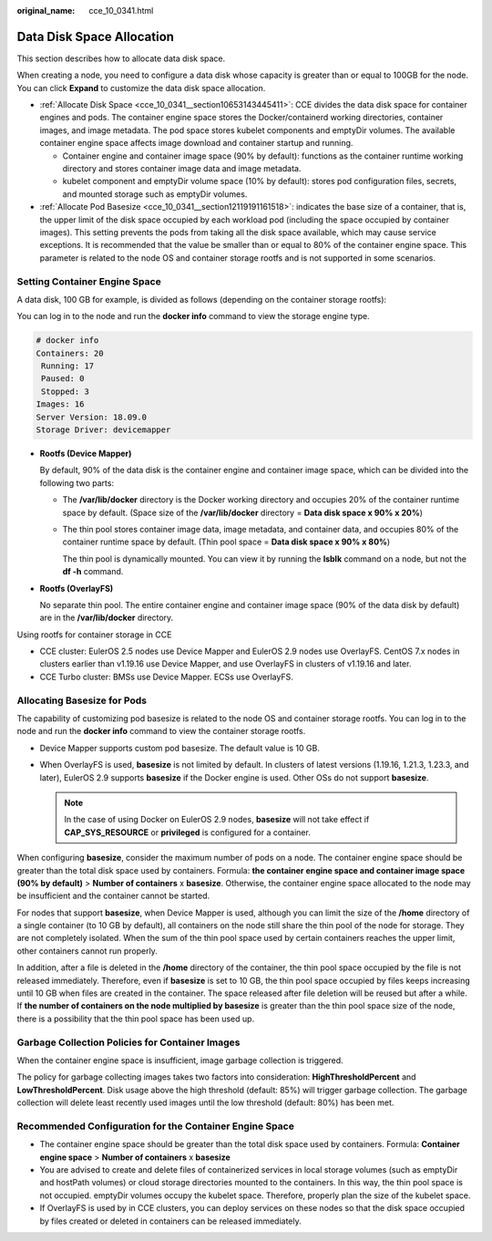 :original_name: cce_10_0341.html

.. _cce_10_0341:

Data Disk Space Allocation
==========================

This section describes how to allocate data disk space.

When creating a node, you need to configure a data disk whose capacity is greater than or equal to 100GB for the node. You can click **Expand** to customize the data disk space allocation.

-  :ref:`Allocate Disk Space <cce_10_0341__section10653143445411>`: CCE divides the data disk space for container engines and pods. The container engine space stores the Docker/containerd working directories, container images, and image metadata. The pod space stores kubelet components and emptyDir volumes. The available container engine space affects image download and container startup and running.

   -  Container engine and container image space (90% by default): functions as the container runtime working directory and stores container image data and image metadata.
   -  kubelet component and emptyDir volume space (10% by default): stores pod configuration files, secrets, and mounted storage such as emptyDir volumes.

-  :ref:`Allocate Pod Basesize <cce_10_0341__section12119191161518>`: indicates the base size of a container, that is, the upper limit of the disk space occupied by each workload pod (including the space occupied by container images). This setting prevents the pods from taking all the disk space available, which may cause service exceptions. It is recommended that the value be smaller than or equal to 80% of the container engine space. This parameter is related to the node OS and container storage rootfs and is not supported in some scenarios.

.. _cce_10_0341__section10653143445411:

Setting Container Engine Space
------------------------------

A data disk, 100 GB for example, is divided as follows (depending on the container storage rootfs):

You can log in to the node and run the **docker info** command to view the storage engine type.

.. code-block::

   # docker info
   Containers: 20
    Running: 17
    Paused: 0
    Stopped: 3
   Images: 16
   Server Version: 18.09.0
   Storage Driver: devicemapper

-  **Rootfs (Device Mapper)**

   By default, 90% of the data disk is the container engine and container image space, which can be divided into the following two parts:

   -  The **/var/lib/docker** directory is the Docker working directory and occupies 20% of the container runtime space by default. (Space size of the **/var/lib/docker** directory = **Data disk space x 90% x 20%**)

   -  The thin pool stores container image data, image metadata, and container data, and occupies 80% of the container runtime space by default. (Thin pool space = **Data disk space x 90% x 80%**)

      The thin pool is dynamically mounted. You can view it by running the **lsblk** command on a node, but not the **df -h** command.

   |image1|

-  **Rootfs (OverlayFS)**

   No separate thin pool. The entire container engine and container image space (90% of the data disk by default) are in the **/var/lib/docker** directory.

   |image2|

Using rootfs for container storage in CCE

-  CCE cluster: EulerOS 2.5 nodes use Device Mapper and EulerOS 2.9 nodes use OverlayFS. CentOS 7.x nodes in clusters earlier than v1.19.16 use Device Mapper, and use OverlayFS in clusters of v1.19.16 and later.
-  CCE Turbo cluster: BMSs use Device Mapper. ECSs use OverlayFS.

.. _cce_10_0341__section12119191161518:

Allocating Basesize for Pods
----------------------------

The capability of customizing pod basesize is related to the node OS and container storage rootfs. You can log in to the node and run the **docker info** command to view the container storage rootfs.

-  Device Mapper supports custom pod basesize. The default value is 10 GB.
-  When OverlayFS is used, **basesize** is not limited by default. In clusters of latest versions (1.19.16, 1.21.3, 1.23.3, and later), EulerOS 2.9 supports **basesize** if the Docker engine is used. Other OSs do not support **basesize**.

   .. note::

      In the case of using Docker on EulerOS 2.9 nodes, **basesize** will not take effect if **CAP_SYS_RESOURCE** or **privileged** is configured for a container.

When configuring **basesize**, consider the maximum number of pods on a node. The container engine space should be greater than the total disk space used by containers. Formula: **the container engine space and container image space (90% by default)** > **Number of containers** x **basesize**. Otherwise, the container engine space allocated to the node may be insufficient and the container cannot be started.

For nodes that support **basesize**, when Device Mapper is used, although you can limit the size of the **/home** directory of a single container (to 10 GB by default), all containers on the node still share the thin pool of the node for storage. They are not completely isolated. When the sum of the thin pool space used by certain containers reaches the upper limit, other containers cannot run properly.

In addition, after a file is deleted in the **/home** directory of the container, the thin pool space occupied by the file is not released immediately. Therefore, even if **basesize** is set to 10 GB, the thin pool space occupied by files keeps increasing until 10 GB when files are created in the container. The space released after file deletion will be reused but after a while. If **the number of containers on the node multiplied by basesize** is greater than the thin pool space size of the node, there is a possibility that the thin pool space has been used up.

Garbage Collection Policies for Container Images
------------------------------------------------

When the container engine space is insufficient, image garbage collection is triggered.

The policy for garbage collecting images takes two factors into consideration: **HighThresholdPercent** and **LowThresholdPercent**. Disk usage above the high threshold (default: 85%) will trigger garbage collection. The garbage collection will delete least recently used images until the low threshold (default: 80%) has been met.

Recommended Configuration for the Container Engine Space
--------------------------------------------------------

-  The container engine space should be greater than the total disk space used by containers. Formula: **Container engine space** > **Number of containers** x **basesize**
-  You are advised to create and delete files of containerized services in local storage volumes (such as emptyDir and hostPath volumes) or cloud storage directories mounted to the containers. In this way, the thin pool space is not occupied. emptyDir volumes occupy the kubelet space. Therefore, properly plan the size of the kubelet space.
-  If OverlayFS is used by in CCE clusters, you can deploy services on these nodes so that the disk space occupied by files created or deleted in containers can be released immediately.

.. |image1| image:: /_static/images/en-us_image_0000001199021278.png
.. |image2| image:: /_static/images/en-us_image_0000001244101121.png
